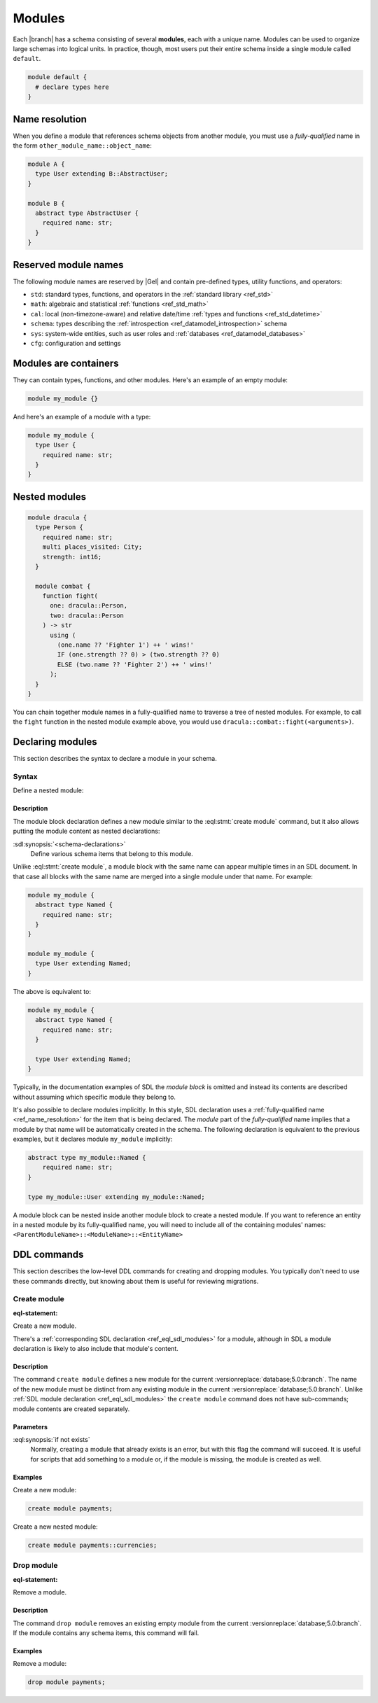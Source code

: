 .. _ref_datamodel_modules:
.. _ref_eql_sdl_modules:

=======
Modules
=======

Each |branch| has a schema consisting of several **modules**, each with
a unique name. Modules can be used to organize large schemas into
logical units. In practice, though, most users put their entire
schema inside a single module called ``default``.

.. code-block:: sdl

  module default {
    # declare types here
  }

.. _ref_name_resolution:

Name resolution
===============

When you define a module that references schema objects from another module,
you must use a *fully-qualified* name in the form
``other_module_name::object_name``:

.. code-block:: sdl

  module A {
    type User extending B::AbstractUser;
  }

  module B {
    abstract type AbstractUser {
      required name: str;
    }
  }

Reserved module names
=====================

The following module names are reserved by |Gel| and contain pre-defined
types, utility functions, and operators:

* ``std``: standard types, functions, and operators in the :ref:`standard
  library <ref_std>`
* ``math``: algebraic and statistical :ref:`functions <ref_std_math>`
* ``cal``: local (non-timezone-aware) and relative date/time :ref:`types and
  functions <ref_std_datetime>`
* ``schema``: types describing the :ref:`introspection
  <ref_datamodel_introspection>` schema
* ``sys``: system-wide entities, such as user roles and
  :ref:`databases <ref_datamodel_databases>`
* ``cfg``: configuration and settings


Modules are containers
======================

They can contain types, functions, and other modules. Here's an example of an
empty module:

.. code-block:: sdl

    module my_module {}

And here's an example of a module with a type:

.. code-block:: sdl

    module my_module {
      type User {
        required name: str;
      }
    }


Nested modules
==============

.. code-block:: sdl

    module dracula {
      type Person {
        required name: str;
        multi places_visited: City;
        strength: int16;
      }

      module combat {
        function fight(
          one: dracula::Person,
          two: dracula::Person
        ) -> str
          using (
            (one.name ?? 'Fighter 1') ++ ' wins!'
            IF (one.strength ?? 0) > (two.strength ?? 0)
            ELSE (two.name ?? 'Fighter 2') ++ ' wins!'
          );
      }
    }

You can chain together module names in a fully-qualified name to traverse a
tree of nested modules. For example, to call the ``fight`` function in the
nested module example above, you would use
``dracula::combat::fight(<arguments>)``.


Declaring modules
=================

This section describes the syntax to declare a module in your schema.


Syntax
------

.. sdl:synopsis::

    module <ModuleName> "{"
      [ <schema-declarations> ]
      ...
    "}"

Define a nested module:

.. sdl:synopsis::

    module <ParentModuleName> "{"
      [ <schema-declarations> ]
      module <ModuleName> "{"
        [ <schema-declarations> ]
      "}"
      ...
    "}"


Description
^^^^^^^^^^^

The module block declaration defines a new module similar to the
:eql:stmt:`create module` command, but it also allows putting the
module content as nested declarations:

:sdl:synopsis:`<schema-declarations>`
    Define various schema items that belong to this module.

Unlike :eql:stmt:`create module`, a module block with the
same name can appear multiple times in an SDL document. In that case
all blocks with the same name are merged into a single module under
that name. For example:

.. code-block:: sdl

    module my_module {
      abstract type Named {
        required name: str;
      }
    }

    module my_module {
      type User extending Named;
    }

The above is equivalent to:

.. code-block:: sdl

    module my_module {
      abstract type Named {
        required name: str;
      }

      type User extending Named;
    }

Typically, in the documentation examples of SDL the *module block* is
omitted and instead its contents are described without assuming which
specific module they belong to.

It's also possible to declare modules implicitly. In this style, SDL
declaration uses a :ref:`fully-qualified name <ref_name_resolution>` for the
item that is being declared. The *module* part of the *fully-qualified* name
implies that a module by that name will be automatically created in the
schema. The following declaration is equivalent to the previous examples,
but it declares module ``my_module`` implicitly:

.. code-block:: sdl

    abstract type my_module::Named {
        required name: str;
    }

    type my_module::User extending my_module::Named;

A module block can be nested inside another module block to create a nested
module. If you want to reference an entity in a nested module by its
fully-qualified name, you will need to include all of the containing
modules' names: ``<ParentModuleName>::<ModuleName>::<EntityName>``

.. _ref_eql_ddl_modules:

DDL commands
============

This section describes the low-level DDL commands for creating and dropping
modules. You typically don't need to use these commands directly, but
knowing about them is useful for reviewing migrations.


Create module
-------------

:eql-statement:

Create a new module.

.. eql:synopsis::

    create module [ <parent-name>:: ] <name>
      [ if not exists ];

There's a :ref:`corresponding SDL declaration <ref_eql_sdl_modules>`
for a module, although in SDL a module declaration is likely to also
include that module's content.


Description
^^^^^^^^^^^

The command ``create module`` defines a new module for the current
:versionreplace:`database;5.0:branch`. The name of the new module must be
distinct from any existing module in the current
:versionreplace:`database;5.0:branch`. Unlike :ref:`SDL module declaration
<ref_eql_sdl_modules>` the ``create module`` command does not have sub-commands;
module contents are created separately.

Parameters
^^^^^^^^^^

:eql:synopsis:`if not exists`
    Normally, creating a module that already exists is an error, but
    with this flag the command will succeed. It is useful for scripts
    that add something to a module or, if the module is missing, the
    module is created as well.

Examples
^^^^^^^^

Create a new module:

.. code-block:: edgeql

    create module payments;

Create a new nested module:

.. code-block:: edgeql

    create module payments::currencies;


Drop module
-----------

:eql-statement:

Remove a module.

.. eql:synopsis::

    drop module <name> ;

Description
^^^^^^^^^^^

The command ``drop module`` removes an existing empty module from the
current :versionreplace:`database;5.0:branch`. If the module contains any
schema items, this command will fail.

Examples
^^^^^^^^

Remove a module:

.. code-block:: edgeql

    drop module payments;
